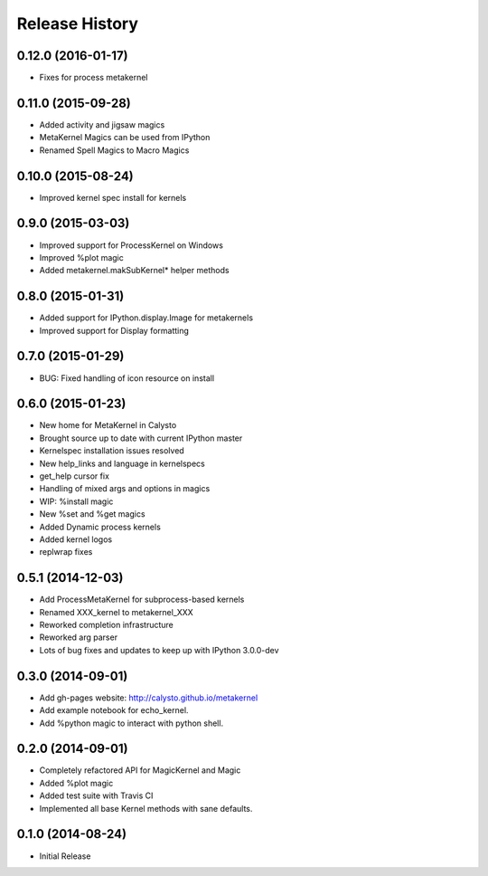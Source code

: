 .. :changelog:

Release History
------------------------

0.12.0 (2016-01-17)
+++++++++++++++++++
- Fixes for process metakernel

0.11.0 (2015-09-28)
+++++++++++++++++++
- Added activity and jigsaw magics
- MetaKernel Magics can be used from IPython
- Renamed Spell Magics to Macro Magics

0.10.0 (2015-08-24)
+++++++++++++++++++
- Improved kernel spec install for kernels

0.9.0 (2015-03-03)
++++++++++++++++++
- Improved support for ProcessKernel on Windows
- Improved %plot magic
- Added metakernel.makSubKernel* helper methods


0.8.0 (2015-01-31)
++++++++++++++++++
- Added support for IPython.display.Image for metakernels
- Improved support for Display formatting

0.7.0 (2015-01-29)
++++++++++++++++++
- BUG: Fixed handling of icon resource on install


0.6.0 (2015-01-23)
++++++++++++++++++
- New home for MetaKernel in Calysto
- Brought source up to date with current IPython master
- Kernelspec installation issues resolved
- New help_links and language in kernelspecs
- get_help cursor fix
- Handling of mixed args and options in magics
- WIP: %install magic
- New %set and %get magics
- Added Dynamic process kernels
- Added kernel logos
- replwrap fixes


0.5.1 (2014-12-03)
++++++++++++++++++
- Add ProcessMetaKernel for subprocess-based kernels
- Renamed XXX_kernel to metakernel_XXX
- Reworked completion infrastructure
- Reworked arg parser
- Lots of bug fixes and updates to keep up with IPython 3.0.0-dev


0.3.0 (2014-09-01)
++++++++++++++++++
- Add gh-pages website: http://calysto.github.io/metakernel
- Add example notebook for echo_kernel.
- Add %python magic to interact with python shell.


0.2.0 (2014-09-01)
++++++++++++++++++

- Completely refactored API for MagicKernel and Magic
- Added %plot magic
- Added test suite with Travis CI
- Implemented all base Kernel methods with sane defaults.


0.1.0 (2014-08-24)
++++++++++++++++++

- Initial Release
